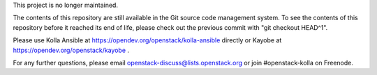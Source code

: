 This project is no longer maintained.

The contents of this repository are still available in the Git
source code management system.  To see the contents of this
repository before it reached its end of life, please check out the
previous commit with "git checkout HEAD^1".

Please use Kolla Ansible at https://opendev.org/openstack/kolla-ansible
directly or Kayobe at https://opendev.org/openstack/kayobe .

For any further questions, please email
openstack-discuss@lists.openstack.org or join #openstack-kolla on
Freenode.
